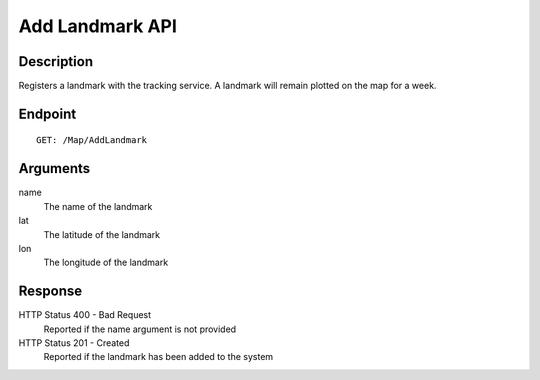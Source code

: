 ﻿Add Landmark API
================

Description
-----------

Registers a landmark with the tracking service.  A landmark will remain plotted
on the map for a week.

Endpoint
--------

::

  GET: /Map/AddLandmark

Arguments
---------

name
  The name of the landmark
lat
  The latitude of the landmark
lon
  The longitude of the landmark

Response
--------

HTTP Status 400 - Bad Request
  Reported if the name argument is not provided

HTTP Status 201 - Created
  Reported if the landmark has been added to the system